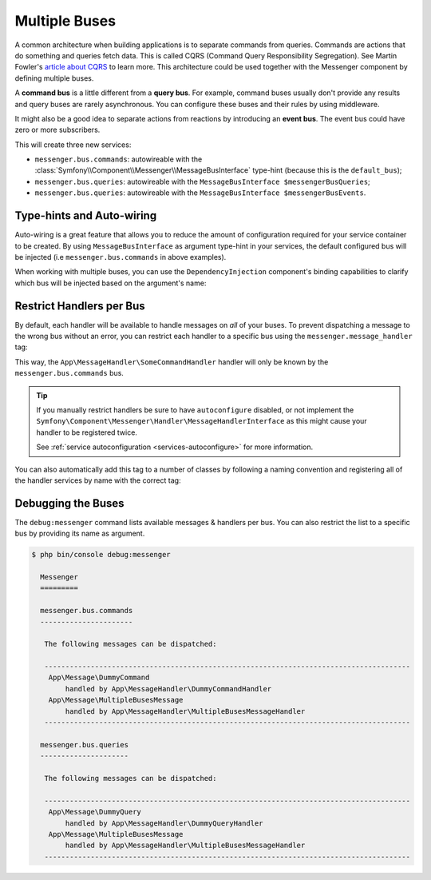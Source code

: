 .. index::
    single: Messenger; Multiple buses

Multiple Buses
==============

A common architecture when building applications is to separate commands from
queries. Commands are actions that do something and queries fetch data. This
is called CQRS (Command Query Responsibility Segregation). See Martin Fowler's
`article about CQRS`_ to learn more. This architecture could be used together
with the Messenger component by defining multiple buses.

A **command bus** is a little different from a **query bus**. For example, command
buses usually don't provide any results and query buses are rarely asynchronous.
You can configure these buses and their rules by using middleware.

It might also be a good idea to separate actions from reactions by introducing
an **event bus**. The event bus could have zero or more subscribers.

.. configuration-block::

    .. code-block:: yaml

        framework:
            messenger:
                # The bus that is going to be injected when injecting MessageBusInterface
                default_bus: messenger.bus.commands
                buses:
                    messenger.bus.commands:
                        middleware:
                            - validation
                            - doctrine_transaction
                    messenger.bus.queries:
                        middleware:
                            - validation
                    messenger.bus.events:
                        default_middleware: allow_no_handlers
                        middleware:
                            - validation

    .. code-block:: xml

        <!-- config/packages/messenger.xml -->
        <?xml version="1.0" encoding="UTF-8" ?>
        <container xmlns="http://symfony.com/schema/dic/services"
            xmlns:xsi="http://www.w3.org/2001/XMLSchema-instance"
            xmlns:framework="http://symfony.com/schema/dic/symfony"
            xsi:schemaLocation="http://symfony.com/schema/dic/services
                https://symfony.com/schema/dic/services/services-1.0.xsd
                http://symfony.com/schema/dic/symfony
                https://symfony.com/schema/dic/symfony/symfony-1.0.xsd">

            <framework:config>
                <!-- The bus that is going to be injected when injecting MessageBusInterface -->
                <framework:messenger default-bus="messenger.bus.commands">
                    <framework:bus name="messenger.bus.commands">
                        <framework:middleware id="validation"/>
                        <framework:middleware id="doctrine_transaction"/>
                    <framework:bus>
                    <framework:bus name="messenger.bus.queries">
                        <framework:middleware id="validation"/>
                    <framework:bus>
                    <framework:bus name="messenger.bus.events" default-middleware="allow_no_handlers">
                        <framework:middleware id="validation"/>
                    <framework:bus>
                </framework:messenger>
            </framework:config>
        </container>

    .. code-block:: php

        // config/packages/messenger.php
        $container->loadFromExtension('framework', [
            'messenger' => [
                // The bus that is going to be injected when injecting MessageBusInterface
                'default_bus' => 'messenger.bus.commands',
                'buses' => [
                    'messenger.bus.commands' => [
                        'middleware' => [
                            'validation',
                            'doctrine_transaction',
                        ],
                    ],
                    'messenger.bus.queries' => [
                        'middleware' => [
                            'validation',
                        ],
                    ],
                    'messenger.bus.events' => [
                        'default_middleware' => 'allow_no_handlers',
                        'middleware' => [
                            'validation',
                        ],
                    ],
                ],
            ],
        ]);

This will create three new services:

* ``messenger.bus.commands``: autowireable with the :class:`Symfony\\Component\\Messenger\\MessageBusInterface`
  type-hint (because this is the ``default_bus``);

* ``messenger.bus.queries``: autowireable with the ``MessageBusInterface $messengerBusQueries``;

* ``messenger.bus.queries``: autowireable with the ``MessageBusInterface $messengerBusEvents``.

Type-hints and Auto-wiring
--------------------------

Auto-wiring is a great feature that allows you to reduce the amount of configuration
required for your service container to be created. By using ``MessageBusInterface``
as argument type-hint in your services, the default configured bus will be injected
(i.e ``messenger.bus.commands`` in above examples).

When working with multiple buses, you can use the ``DependencyInjection`` component's
binding capabilities to clarify which bus will be injected based on the argument's name:

.. configuration-block::

    .. code-block:: yaml

        # config/services.yaml
        services:
            _defaults:
                # ...

                bind:
                    $commandBus: '@messenger.bus.commands'
                    $queryBus: '@messenger.bus.queries'
                    $eventBus: '@messenger.bus.events'

    .. code-block:: xml

        <!-- config/services.xml -->
        <?xml version="1.0" encoding="UTF-8" ?>
        <container xmlns="http://symfony.com/schema/dic/services"
            xmlns:xsi="http://www.w3.org/2001/XMLSchema-instance"
            xsi:schemaLocation="http://symfony.com/schema/dic/services
                https://symfony.com/schema/dic/services/services-1.0.xsd">

            <services>
                <defaults>
                   <bind key="$commandBus" type="service" id="messenger.bus.commands"/>
                   <bind key="$queryBus" type="service" id="messenger.bus.queries"/>
                   <bind key="$eventBus" type="service" id="messenger.bus.events"/>
                </defaults>
            </services>
        </container>

    .. code-block:: php

        // config/services.php
        $container->bind('$commandBus', 'messenger.bus.commands');
        $container->bind('$queryBus', 'messenger.bus.queries');
        $container->bind('$eventBus', 'messenger.bus.events');

Restrict Handlers per Bus
-------------------------

By default, each handler will be available to handle messages on *all*
of your buses. To prevent dispatching a message to the wrong bus without an error,
you can restrict each handler to a specific bus using the ``messenger.message_handler`` tag:

.. configuration-block::

    .. code-block:: yaml

        # config/services.yaml
        services:
            App\MessageHandler\SomeCommandHandler:
                tags: [{ name: messenger.message_handler, bus: messenger.bus.commands }]

    .. code-block:: xml

        <!-- config/services.xml -->
        <?xml version="1.0" encoding="UTF-8" ?>
        <container xmlns="http://symfony.com/schema/dic/services"
            xmlns:xsi="http://www.w3.org/2001/XMLSchema-instance"
            xsi:schemaLocation="http://symfony.com/schema/dic/services
                https://symfony.com/schema/dic/services/services-1.0.xsd">

            <services>
                <service id="App\MessageHandler\SomeCommandHandler">
                    <tag name="messenger.message_handler" bus="messenger.bus.commands"/>
                </service>
            </services>
        </container>

    .. code-block:: php

        // config/services.php
        $container->services()
            ->set(App\MessageHandler\SomeCommandHandler::class)
            ->tag('messenger.message_handler', ['bus' => 'messenger.bus.commands']);

This way, the ``App\MessageHandler\SomeCommandHandler`` handler will only be
known by the ``messenger.bus.commands`` bus.

.. tip::

    If you manually restrict handlers be sure to have ``autoconfigure`` disabled,
    or not implement the ``Symfony\Component\Messenger\Handler\MessageHandlerInterface``
    as this might cause your handler to be registered twice.

    See :ref:`service autoconfiguration <services-autoconfigure>` for more information.

You can also automatically add this tag to a number of classes by following
a naming convention and registering all of the handler services by name with
the correct tag:

.. configuration-block::

    .. code-block:: yaml

        # config/services.yaml

        # put this after the `App\` line that registers all your services
        command_handlers:
            namespace: App\MessageHandler\
            resource: '%kernel.project_dir%/src/MessageHandler/*CommandHandler.php'
            tags:
                - { name: messenger.message_handler, bus: messenger.bus.commands }

        query_handlers:
            namespace: App\MessageHandler\
            resource: '%kernel.project_dir%/src/MessageHandler/*QueryHandler.php'
            tags:
                - { name: messenger.message_handler, bus: messenger.bus.queries }

    .. code-block:: xml

        <!-- config/services.xml -->
        <?xml version="1.0" encoding="UTF-8" ?>
        <container xmlns="http://symfony.com/schema/dic/services"
            xmlns:xsi="http://www.w3.org/2001/XMLSchema-instance"
            xsi:schemaLocation="http://symfony.com/schema/dic/services
                https://symfony.com/schema/dic/services/services-1.0.xsd">

            <services>
                <!-- command handlers -->
                <prototype namespace="App\MessageHandler\" resource="%kernel.project_dir%/src/MessageHandler/*CommandHandler.php">
                    <tag name="messenger.message_handler" bus="messenger.bus.commands"/>
                </service>
                <!-- query handlers -->
                <prototype namespace="App\MessageHandler\" resource="%kernel.project_dir%/src/MessageHandler/*QueryHandler.php">
                    <tag name="messenger.message_handler" bus="messenger.bus.queries"/>
                </service>
            </services>
        </container>

    .. code-block:: php

        // config/services.php

        // Command handlers
        $container->services()
            ->load('App\MessageHandler\\', '%kernel.project_dir%/src/MessageHandler/*CommandHandler.php')
            ->tag('messenger.message_handler', ['bus' => 'messenger.bus.commands']);

        // Query handlers
        $container->services()
            ->load('App\MessageHandler\\', '%kernel.project_dir%/src/MessageHandler/*QueryHandler.php')
            ->tag('messenger.message_handler', ['bus' => 'messenger.bus.queries']);

Debugging the Buses
-------------------

The ``debug:messenger`` command lists available messages & handlers per bus.
You can also restrict the list to a specific bus by providing its name as argument.

.. code-block:: terminal

    $ php bin/console debug:messenger

      Messenger
      =========

      messenger.bus.commands
      ----------------------

       The following messages can be dispatched:

       ---------------------------------------------------------------------------------------
        App\Message\DummyCommand
            handled by App\MessageHandler\DummyCommandHandler
        App\Message\MultipleBusesMessage
            handled by App\MessageHandler\MultipleBusesMessageHandler
       ---------------------------------------------------------------------------------------

      messenger.bus.queries
      ---------------------

       The following messages can be dispatched:

       ---------------------------------------------------------------------------------------
        App\Message\DummyQuery
            handled by App\MessageHandler\DummyQueryHandler
        App\Message\MultipleBusesMessage
            handled by App\MessageHandler\MultipleBusesMessageHandler
       ---------------------------------------------------------------------------------------

.. _article about CQRS: https://martinfowler.com/bliki/CQRS.html

